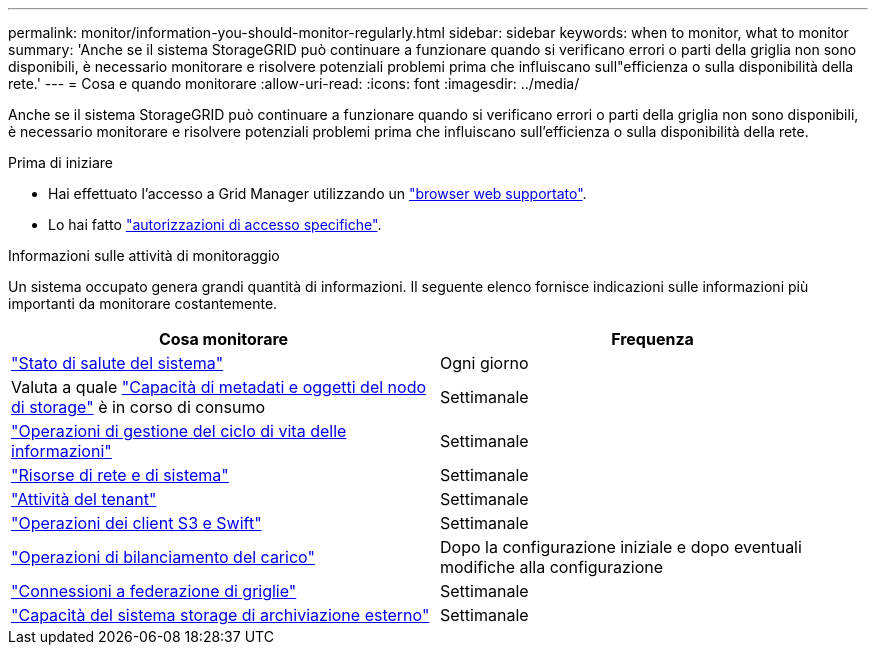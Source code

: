 ---
permalink: monitor/information-you-should-monitor-regularly.html 
sidebar: sidebar 
keywords: when to monitor, what to monitor 
summary: 'Anche se il sistema StorageGRID può continuare a funzionare quando si verificano errori o parti della griglia non sono disponibili, è necessario monitorare e risolvere potenziali problemi prima che influiscano sull"efficienza o sulla disponibilità della rete.' 
---
= Cosa e quando monitorare
:allow-uri-read: 
:icons: font
:imagesdir: ../media/


[role="lead"]
Anche se il sistema StorageGRID può continuare a funzionare quando si verificano errori o parti della griglia non sono disponibili, è necessario monitorare e risolvere potenziali problemi prima che influiscano sull'efficienza o sulla disponibilità della rete.

.Prima di iniziare
* Hai effettuato l'accesso a Grid Manager utilizzando un link:../admin/web-browser-requirements.html["browser web supportato"].
* Lo hai fatto link:../admin/admin-group-permissions.html["autorizzazioni di accesso specifiche"].


.Informazioni sulle attività di monitoraggio
Un sistema occupato genera grandi quantità di informazioni. Il seguente elenco fornisce indicazioni sulle informazioni più importanti da monitorare costantemente.

[cols="1a,1a"]
|===
| Cosa monitorare | Frequenza 


 a| 
link:monitoring-system-health.html["Stato di salute del sistema"]
 a| 
Ogni giorno



 a| 
Valuta a quale link:monitoring-storage-capacity.html["Capacità di metadati e oggetti del nodo di storage"] è in corso di consumo
 a| 
Settimanale



 a| 
link:monitoring-information-lifecycle-management.html["Operazioni di gestione del ciclo di vita delle informazioni"]
 a| 
Settimanale



 a| 
link:monitoring-network-connections-and-performance.html["Risorse di rete e di sistema"]
 a| 
Settimanale



 a| 
link:monitoring-tenant-activity.html["Attività del tenant"]
 a| 
Settimanale



 a| 
link:monitoring-object-ingest-and-retrieval-rates.html["Operazioni dei client S3 e Swift"]
 a| 
Settimanale



 a| 
link:monitoring-load-balancing-operations.html["Operazioni di bilanciamento del carico"]
 a| 
Dopo la configurazione iniziale e dopo eventuali modifiche alla configurazione



 a| 
link:grid-federation-monitor-connections.html["Connessioni a federazione di griglie"]
 a| 
Settimanale



 a| 
link:monitoring-archival-capacity.html["Capacità del sistema storage di archiviazione esterno"]
 a| 
Settimanale

|===